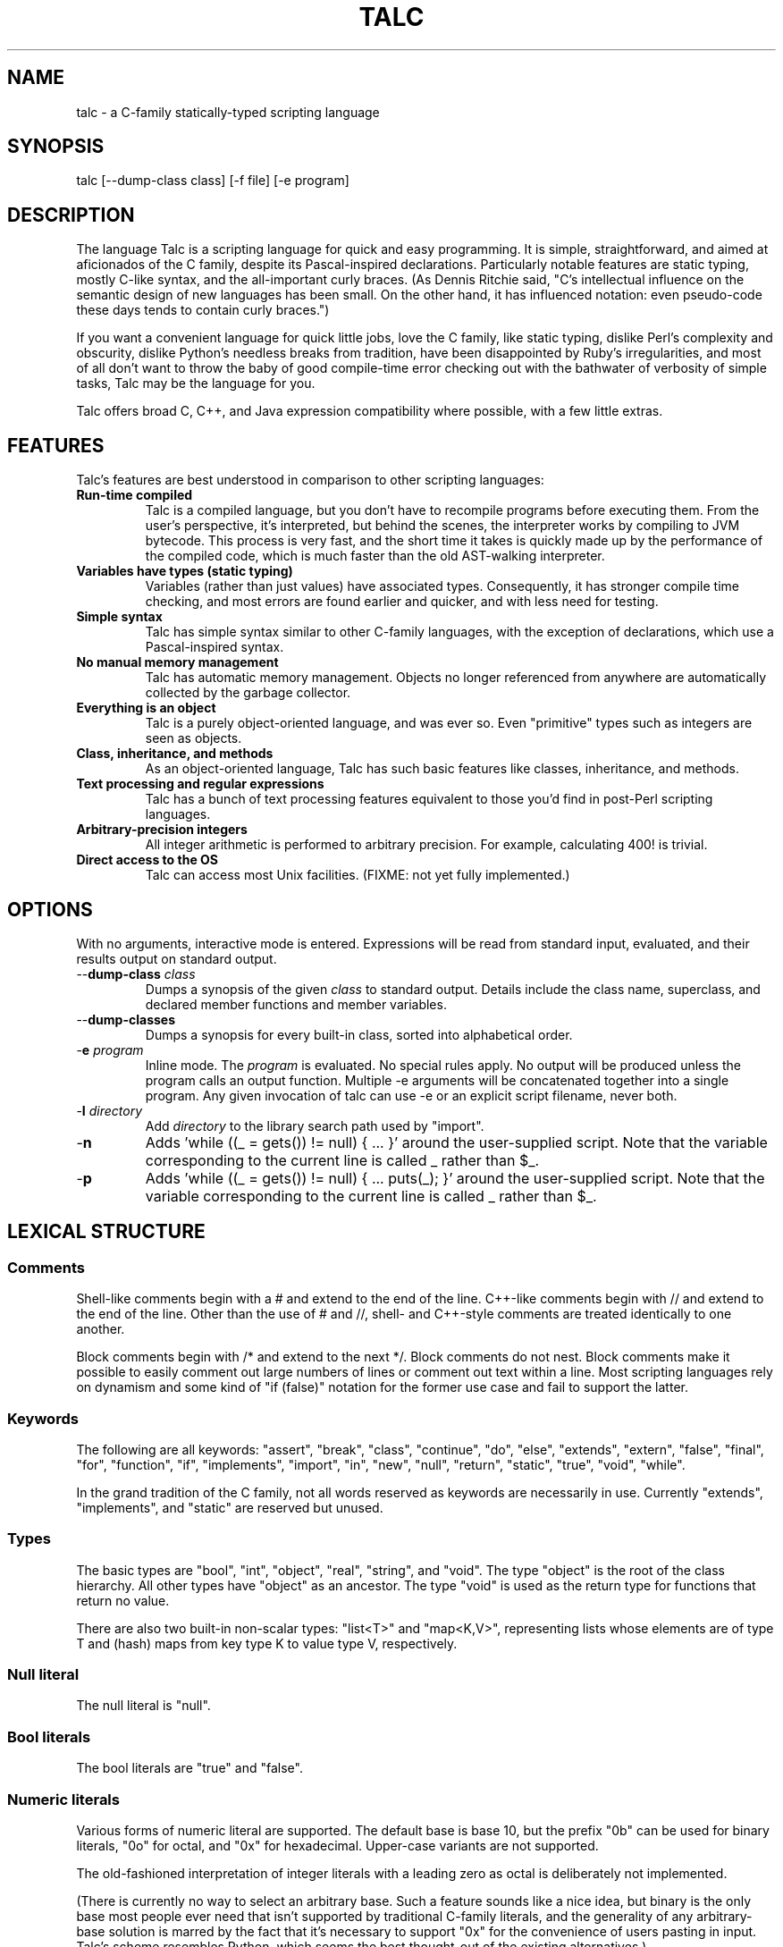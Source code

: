 .TH TALC 1
.SH NAME
talc \- a C-family statically-typed scripting language
.SH SYNOPSIS
talc [--dump-class class] [-f file] [-e program]
.SH DESCRIPTION
The language Talc is a scripting language for quick and easy programming. It is simple, straightforward, and aimed at aficionados of the C family, despite its Pascal-inspired declarations. Particularly notable features are static typing, mostly C-like syntax, and the all-important curly braces. (As Dennis Ritchie said, "C's intellectual influence on the semantic design of new languages has been small. On the other hand, it has influenced notation: even pseudo-code these days tends to contain curly braces.")

If you want a convenient language for quick little jobs, love the C family, like static typing, dislike Perl's complexity and obscurity, dislike Python's needless breaks from tradition, have been disappointed by Ruby's irregularities, and most of all don't want to throw the baby of good compile-time error checking out with the bathwater of verbosity of simple tasks, Talc may be the language for you.

Talc offers broad C, C++, and Java expression compatibility where possible, with a few little extras.
.SH FEATURES
Talc's features are best understood in comparison to other scripting languages:
.TP
.B "Run-time compiled"
Talc is a compiled language, but you don't have to recompile programs before executing them. From the user's perspective, it's interpreted, but behind the scenes, the interpreter works by compiling to JVM bytecode. This process is very fast, and the short time it takes is quickly made up by the performance of the compiled code, which is much faster than the old AST-walking interpreter.
.TP
.B "Variables have types (static typing)"
Variables (rather than just values) have associated types. Consequently, it has stronger compile time checking, and most errors are found earlier and quicker, and with less need for testing.
.TP
.B "Simple syntax"
Talc has simple syntax similar to other C-family languages, with the exception of declarations, which use a Pascal-inspired syntax.
.TP
.B "No manual memory management"
Talc has automatic memory management. Objects no longer referenced from anywhere are automatically collected by the garbage collector.
.TP
.B "Everything is an object"
Talc is a purely object-oriented language, and was ever so. Even "primitive" types such as integers are seen as objects.
.TP
.B "Class, inheritance, and methods"
As an object-oriented language, Talc has such basic features like classes, inheritance, and methods.
.TP
.B "Text processing and regular expressions"
Talc has a bunch of text processing features equivalent to those you'd find in post-Perl scripting languages.
.TP
.B "Arbitrary-precision integers"
All integer arithmetic is performed to arbitrary precision. For example, calculating 400! is trivial.
.TP
.B "Direct access to the OS"
Talc can access most Unix facilities. (FIXME: not yet fully implemented.)
.SH OPTIONS
With no arguments, interactive mode is entered. Expressions will be read from standard input, evaluated, and their results output on standard output.
.TP
\-\-\fBdump\-class\fR \fIclass\fR
Dumps a synopsis of the given \fIclass\fR to standard output.
Details include the class name, superclass, and declared member functions and member variables.
.TP
\-\-\fBdump\-classes\fR
Dumps a synopsis for every built-in class, sorted into alphabetical order.
.TP
\-\fBe\fR \fIprogram\fR
Inline mode.
The \fIprogram\fR is evaluated.
No special rules apply.
No output will be produced unless the program calls an output function.
Multiple -e arguments will be concatenated together into a single program.
Any given invocation of talc can use -e or an explicit script filename, never both.
.TP
\-\fBI\fR \fIdirectory\fR
Add \fIdirectory\fR to the library search path used by "import".
.TP
\-\fBn\fR
Adds 'while ((_ = gets()) != null) { ... }' around the user-supplied script. Note that the variable corresponding to the current line is called _ rather than $_.
.TP
\-\fBp\fR
Adds 'while ((_ = gets()) != null) { ... puts(_); }' around the user-supplied script. Note that the variable corresponding to the current line is called _ rather than $_.
.SH LEXICAL STRUCTURE
.SS Comments
Shell-like comments begin with a # and extend to the end of the line. C++-like comments begin with // and extend to the end of the line. Other than the use of # and //, shell\- and C++\-style comments are treated identically to one another.

Block comments begin with /* and extend to the next */. Block comments do not nest. Block comments make it possible to easily comment out large numbers of lines or comment out text within a line. Most scripting languages rely on dynamism and some kind of "if (false)" notation for the former use case and fail to support the latter.

.SS Keywords
The following are all keywords: "assert", "break", "class", "continue", "do", "else", "extends", "extern", "false", "final", "for", "function", "if", "implements", "import", "in", "new", "null", "return", "static", "true", "void", "while".

In the grand tradition of the C family, not all words reserved as keywords are necessarily in use. Currently "extends", "implements", and "static" are reserved but unused.
.SS Types
The basic types are "bool", "int", "object", "real", "string", and "void". The type "object" is the root of the class hierarchy. All other types have "object" as an ancestor. The type "void" is used as the return type for functions that return no value.

There are also two built-in non-scalar types: "list<T>" and "map<K,V>", representing lists whose elements are of type T and (hash) maps from key type K to value type V, respectively.
.SS Null literal
The null literal is "null".
.SS Bool literals
The bool literals are "true" and "false".
.SS Numeric literals
Various forms of numeric literal are supported. The default base is base 10, but the prefix "0b" can be used for binary literals, "0o" for octal, and "0x" for hexadecimal. Upper-case variants are not supported.

The old-fashioned interpretation of integer literals with a leading zero as octal is deliberately not implemented.

(There is currently no way to select an arbitrary base. Such a feature sounds like a nice idea, but binary is the only base most people ever need that isn't supported by traditional C-family literals, and the generality of any arbitrary-base solution is marred by the fact that it's necessary to support "0x" for the convenience of users pasting in input. Talc's scheme resembles Python, which seems the best thought-out of the existing alternatives.)

Real literals are distinguished from integer literals by the presence of a decimal point (".").

Integer literals are arbitrary precision. Real literals are currently machine precision. (In the current implementation, real literals are represented by Java's "double", which is an IEEE 754 64-bit binary floating point number.)
.SS String literals
String literals are surrounded by single quotes 'like this' or double quotes "like this". There is no difference between the two kinds of string: they are provided merely as a convenience. Use ' if your string contains ", use " if your string contains ', and use " if you've no reason to choose between the two.

The common escape characters "\\b", "\\e", "\\f", "\\n", "\\r", and "\\t" are supported and translated into ASCII backspace, ESC, form-feed, newline, carriage return, and tab respectively. The characters ", ', and \\ may also be escaped to stand for themselves. Unicode escapes of the form "\\uXXXX" where each X represents a hex digit are also supported. An attempt to escape any other character is an error.

Raw string literals are prefixed by a commercial at, @'like this' or @"like this". Backslash escape sequences are disabled in raw string literals, allowing convenient writing of otherwise awkward strings:
.nf
.sp
  path := @"c:\\windows\\paths\\";

  pattern := @"regular\\s+expressions";

  hint := @"embed double quotes like ""this""";
  easier := 'embed double quotes like "this"';
.sp
.fi
Raw string literals are of type "string", the same as normal string literals.
.SS List literals
List literals are comma-separated lists of zero or more expressions enclosed in square brackets. They have a type corresponding to a list of the type furthest from object to which all expressions are assignable:
.nf
.sp
  [ 0xcafebabe, 0xdeadbeef ]  # has type list<int>
  [ "monkey", "head" ]        # has type list<string>
  [ 1, "infinite loop" ]      # has type list<object>

  word_bag:list<string> = []; # special case, assignable to any list
.sp
.fi
As shown, the empty list is denoted [].
.SS Map literals
Map literals are comma-separated lists of one or more colon-separated key-value pairs, enclosed in square brackets. The inferred type is arrived at in the same manner as list literals, but treating the keys and values as two independent lists:
.nf
.sp
  [ 1:'one', 2:'two' ]     # has type map<int, string>
  [ '1':'one', '2':'two' ] # has type map<string, string>
  [ 1:'one', '2':'two' ]   # has type map<object, object>
  
  env:map<string, string> = [:]; # special case, assignable to any map
.sp
.fi
As shown, the empty map is denoted [:].
.SS Identifiers
Identifiers are taken from the same set as Java identifiers.
.SS Separators
The following are all separators: ":", ";", ",", ".", "(", ")", "{", "}", "[", "]".
.SS Operators
The following are all operators: "!" (prefix logical negation, postfix factorial), "-" (unary numeric negation or binary subtraction), "++", "--", "+" (numeric addition or string concatenation), "*", "**" (exponentiation), "/", "%", "<", "<=", "<<", ">", ">=", ">>", "=", "==", "!=", "&", "&&", "|", "||", "^", "~" (unary bitwise negation).

Binary operators require the types of both operands to be the same. The type of the result is the same as the type of the operands, except for relational operators, whose result is always bool. (So dividing a real by a real, for example, gives a real; dividing an int by an int gives an int, and it's not possible to divide a real by an int or an int by a real without explicitly converting one or the other to disambiguate.)

The operators "%", "<<", ">>", "&", "~", "|", "^", and "!" (postfix factorial) only operate on type int.

The operators "!" (prefix logical negation), "&&", and "||" only operate on type bool.

There are also the following compound assignment operators: "+=", "-=", "*=", "**=", "/=", "%=", "<<=", ">>=", "&=", "|=", "^=", with the usual C-family interpretation where "a op= b" is equivalent to "a = a op b".

There are also the array operators "[]" and "[]=" for array indexing and array assignment respectively. An expression such as "puts(a[i])" is translated into "puts(a.__get_item__(i))", while "a[i] = f()" is translated into "a.__set_item__(i, f())".

You can create new instances of classes with the "new" operator.

FIXME: detail operator precedence.

FIXME: explain equality/inequality.
.SH SYNTAX
.SS Blocks
A block is a sequence of statements surrounded by braces such as:
.nf
.sp
  {
    print("hello");
    print(" ");
    print("world\\n");
  }
.sp
.fi
A block is executed by executing each statement in order from first to last, though some statements may terminate the execution of the block.

Many languages treat statements and blocks interchangeably. When this documentation says "block", though, a simple statement is not acceptable. Statements such as "if" and "while", for example, always require blocks.
.SS Variable definitions
A variable definition declares one local variable and gives it an initial value:
.nf
.sp
  n: int = 0;
.sp
.fi
If the keyword "final" appears before the type, the variable may not be reassigned:
.nf
.sp
  PI: final real = 3.14;
  PI = 3.0; # compile-time error
.sp
.fi
Types are either simple types such as "object" or "int", or instantiated parametric types such as "list<string>". There is no separate array type.

As a shorthand, the type may be omitted, in which case the type is taken to be the exact type of the initializer expression. For example:
.nf
.sp
  i := 0;                 # implicitly i:int
  r := 0.0;               # implicitly r:real
  s := "hello, world!";   # implicitly s:string
  lines := s.split("\\n"); # implicitly lines:list<string>
  constant: final = 123;  # implicitly constant:final int
.sp
.fi
Note that although the ":" and "=" are two separate tokens, it's conventional not to add whitespace between them.

The type inference seen here has nothing to do with the unsafe implicit type conversions you see in other scripting languages.

Although ":=" reduces the amount of keyboarding, the program remains every bit as statically-typed as it would have been with an explicit type. It is recommended that you still use explicit types in cases where the inferred type isn't obvious, or where an explicit type seems to function as documentation. (The most important case is where the initializer is "null", but the inferred type of "object" probably wouldn't be sufficient there anyway.)

As proof that this isn't unsafe, note that the usual case where you can't use the inferred type is when you actually want a \fBless\fR specific type than would be inferred, such as "o: object = 123", which would otherwise give "o" type "int".
.SS Function definitions
A function definition looks like this:
.nf
.sp
  function int nCr(n: int, r: int) {
    return n!/(k! * (n-k)!);
  }
.sp
.fi
The keyword "function" followed by the return type and function name introduces each definition. A parenthesized comma-separated list of parameter declarations follows. Finally comes a block for the function's body.

Note that multiple parameters of the same type can be separated by commas:
.nf
.sp
  function void draw_line(x0, y0, x1, y1: int, c: color) {
    // ...
  }
.sp
.fi
Whenever you find yourself writing this, though, ask whether you'd be better served by a new type. (Here either "Point" or maybe even "Line".)
.SS Function calls
A function call looks like this:
.nf
.sp
    nCr(5, 6);
.sp
.fi
A call to a member function (also known as a method) looks like this:
.nf
.sp
    i.to_s();
.sp
.fi
Note that in the rare case where the variable "i" is replaced by a numeric literal, it is necessary to enclose the literal in parentheses or insert a space before the "." to avoid misinterpretation as a malformed real literal.
.SS Extern function definitions
An extern function definition looks like this:
.nf
.sp
  extern "Java" function cos(a:real):real = "java/lang/Math.cos:(D)D";
.sp
.fi
The string literal after extern describes the calling convention. Currently only "Java" is supported.

The format of the string literal after the assignment depends on the calling convention. In the case of Java, the string is the concatenation of the JVM-format class name, '.', the method name, ':', and the method signature.
.SS Class definitions
A class definition looks like this:
.nf
.sp
  class Point {
    x: int = 0;
    y: int = 0;

    function Point(x0: int, y0: int) {
      x = x0;
      y = y0;
    }

    function string to_s() {
      return "(" + x.to_s() + "," + y.to_s() + ")";
    }
  }
.sp
.fi
The body of a class definition contains zero or more variable definitions mixed with zero or more function definitions. A function with the same name as the class (and no return type) is the constructor, invoked by the "new" operator to initialize new instances.
.SS Empty statements
The empty statement (";") does nothing.
.SS Expression statements
An expression can be converted to a statement by following it with a semicolon (";").
.SS If statements
An "if" statement is a sequence of guard expressions with associated blocks. The first guard expression which evaluates to true will have its associated block executed. If no guard expression evaluates to true but an "else" block is present, that block will be executed instead.
.nf
.sp
  if (n == 0) {
    return "zero";
  } else if (n == 1) {
    return "one";
  } else {
    return "many";
  }
.sp
.fi
All guard expressions must be of type bool or a compile-time error results.
.SS While loops
A "while" loop executes an expression and a block repeatedly until the expression evaluates to false. The block will not be executed if the expression is false the first time it is evaluated.
.nf
.sp
  n: int = 0;
  while (n < 5) {
    puts(n);
    ++n;
  }
.sp
.fi
The expression must be of type bool or a compile-time error results.
.SS Do loops
A "do" loop executes a block and an expression repeatedly until the expression evaluates to false. The block will always be executed at least once.
.nf
.sp
  n: int = 0;
  do {
    puts(n);
    ++n;
  } while (n < 5);
.sp
.fi
The expression must be of type bool or a compile-time error results.
.SS For loops
A "for" loop initializes a variable local to the statement before executing a continuation expression, a block, and an update expression until the continuation expression evaluates to false. The continuation expression must be of type bool or a compile-time error results. The update expression can be of any type.
.nf
.sp
  for (n: int = 0; n < 5; ++n) {
    puts(n);
  }
.sp
.fi
Note that Talc's for loop is slightly more restricted than in most C-family languages, because Talc has no comma operator.
.SS For-each loops
A for-each loop iterates over a collection, evaluating a block once for each value in the collection. For example:
.nf
.sp
  # Iterate over the values in the collection:
  for (word in [ "hello", "world" ]) {
    puts(word);
  }

  # Iterate over the key, value pairs in the collection:
  for (k, v in [ 123:"hello", 456:"world" ]) {
    puts(k, " : ", v);
  }
  # (For a list, the keys are the integer indexes.)
  for (i, word in [ "hello", "world" ]) {
    puts(i, " : ", word);
  }
  
  # Iterate over the characters in a string:
  for (c in "hello, world\n") {
    print(c);
  }
.sp
.fi
The expression must be of list, map, or string type. (It will be extended to user-defined types eventually, but that's not been implemented yet.) The for-each loop has one or two loop variable names declared. If it has one, it is given the value type of the collection. If it has two, the first is given the key type of the collection and the second the value type. It is not possible to specify explicit types, nor to reverse the order of declaration.

A more Java-like syntax using a ":" instead of the "in" keyword isn't possible because of the ambiguity with an explicit type declaration. Talc initially used ";" (following the D language) but it looked strange, looked overly similar to the normal for loop, and was surprisingly hard to remember. A "foreach" keyword was considered (both in conjunction with ":" and "in"), but rejected as not being a real word. Though in some ways that's an ideal property for something as disruptive as a keyword.
.SS Break statements
A "break" statement transfers control out of the innermost enclosing "do", "for", or "while" statement.
.SS Continue statements
A "continue" statement transfers control to the loop-continuation test of the innermost enclosing "do", "for", or "while" statement.
.SS Return statements
A "return" statement returns control to the invoker of a function.

If the enclosing function has return type "void", supplying a non-void expression to the "return" statement will result in a compile-time error, but an expression of void type, such as a call to a void function, is fine.

For non-void functions, omitting an expression or providing an expression of an inappropriate type will result in compile-time errors.
.SS Assert statements
An "assert" statement consists of a boolean expression optionally followed by an explanatory expression of any type. If the boolean expression evaluates to false, an exception is thrown. If an explanatory expression was provided, it will be evaluated and used as the exception's detail message. If the boolean expression evaluates to true, the "assert" statement completes normally.
.nf
.sp
  assert list.size() == 0 : "list not empty!";
.sp
.fi
Unlike in other languages, assertions cannot be turned off at either compile-time or run-time.
.SS Import statements
An "import" statement causes textual inclusion of the named library. The extension ".talc" is added if not already present, and each directory in the library path is searched until a match is found.
.nf
.sp
  import "math";
  puts(to_radians(180.0));
.sp
.fi
Imports can only be made in the global scope, but can be used anywhere in the global scope (not just at the beginning, as in Java). Any attempt to import a library that's already been imported will be silently ignored; there is no need for anything like C's include guards.
.SH "BUILT-IN FUNCTIONALITY"
Talc has a wide range of built-in functionality.
.SS Built-in variables
There are a few global variables:
.TP
.B ARGV0: final string
The name of the invoked script.
.TP
.B ARGS: final list<string>
The arguments to the script. Arguments to Talc itself aren't visible to the script.
.TP
.B FILE_SEPARATOR: final string
The underlying platform's native filename component separator. (On Unix, this is "/"; Windows uses "\\".)
.TP
.B PATH_SEPARATOR: final string
The underlying platform's native PATH component separator. (On Unix, this is ":"; Windows uses ";".)
.SS Built-in functions
There are a handful of global functions:
.TP
.B string backquote(command: string)
Captures the output of the given command as a string.
.TP
.B void exit(status: int)
Exits the running program, reporting the given status to the parent process.
.TP
.B string getenv(name: string)
Returns the value of the given environment variable, or null.
.TP
.B string gets()
Returns the next line from stdin, or null if there's an error or no more input.
.TP
.B void print(...)
The "print" function is special; it takes an arbitrary number of arguments of arbitrary types, converts each one to a string and outputs it to stdout. It is not currently possible to write such functions in the language itself.

Note that, although you can use string concatenation to prepare text for output, providing multiple arguments to "print" is an alternative that may be more convenient and/or more efficient. Compare:
.nf
.sp
  print("value" + v.to_s());
.sp
.fi
to:
.nf
.sp
  print("value", v);
.sp
.fi
for example.
.TP
.B void printf(format: string, ...)
The "printf" function takes a format string followed by an arbitrary number of arguments of arbitrary types. It offers C-like formatting of the arguments based on format specifiers in the format string. It's useful for sophisticated formatting, but less efficient than "print" or "puts".
.TP
.B string prompt(prompt: string)
Prompts for input, using the given text, and returns what the user enters.
.TP
.B void puts(...)
Like "print", but appends a newline.
.TP
.B int rnd(n: int)
Returns a random integer between 0 (inclusive) and n (exclusive).
.TP
.B int shell(command: string)
Executes the given command in a subshell. Returns the return status of the command, or -1 if it was unable to start the command.
.TP
.B int system(command: list<string>)
Executes the given command, specified as a list containing the program name and its arguments. Returns the return status of the command, or -1 if it was unable to start the command.
.TP
.B int time_ms()
Returns the time in milliseconds since the program started.
.SS Built-in classes
Talc has relatively few built-in classes. Few enough that we can reasonably comfortably summarize them all here.

bool : object

file : object
  void append(content: string)
  string basename()
  file dirname()
  bool exists()
  file(filename: string)
  bool is_directory()
  bool is_executable()
  bool mkdir()
  bool mkdir_p()
  string read()
  list<string> read_lines()
  file realpath()
  void write(content: string)

int : object
  int abs()
  int signum()
  string to_base(base: int)
  string to_char()
  int to_i()
  real to_r()

list<T> : object
  T __get_item__(index: int)
  T __set_item__(index: int, value: T)
  list<T> add_all(others: list<T>)
  list<T> clear()
  bool contains(value: T)
  bool is_empty()
  string join(separator: string)
  list<T>()
  T peek_back()
  T peek_front()
  T pop_back()
  T pop_front()
  list<T> push_back(value: T)
  list<T> push_front(value: T)
  list<T> remove_all(others: list<T>)
  list<T> remove_at(index: int)
  bool remove_first(value: T)
  list<T> reverse()
  int size()
  list<T> sort()
  string to_s()
  list<T> uniq()

map<K,V> : object
  V __get_item__(key: K)
  V __set_item__(key: K, value: V)
  map<K,V> clear()
  bool has_key(key: K)
  bool has_value(value: V)
  list<K> keys()
  map<K,V>()
  map<K,V> remove(key: K)
  int size()
  list<V> values()

match : object
  string group(n: int)

object
  string to_s()

real : object
  real abs()
  real cbrt()
  real log(base: real)
  real log10()
  real logE()
  real signum()
  real sqrt()
  int to_i()
  real to_r()

string : object
  string __get_item__(index: int)
  bool contains(substring: string)
  bool ends_with(suffix: string)
  string escape_html()
  string gsub(pattern: string, replacement: string)
  string lc()
  string lc_first()
  match match(pattern: string)
  string replace(old: string, new: string)
  int size()
  list<string> split(pattern: string)
  bool starts_with(prefix: string)
  string sub(pattern: string, replacement: string)
  int to_i()
  real to_r()
  string trim()
  string uc()
  string uc_first()

This output was produced by the command "talc --dump-classes".
.SH CONVENTIONS AND IDIOMS
Talc scripts that are runnable as applications in their own right should have no extension.
Talc scripts meant for inclusion in other scripts, or not for end-user consumption should use the ".talc" extension.

Class and function names are all lower-case, with _ to separate words.

Two-space indentation is recommended. No space is used between the ":" and "=" in an inferred-type variable definition ("i := 0", for example). The ":" in an explicitly-typed definition or a parameter declaration has no space before it and a single space after it ("i: int", for example).

In a class definition, all fields are listed first, followed by the constructor, followed by all other methods in alphabetical order.

The functions "to_i", "to_r", and "to_s" are provided by all classes that can be converted to "int", "real", and "string" respectively.

The ability to define local variables inside conditional expressions and the shorthand form of variable definition provide the line-matching idiom:
.nf
.sp
for (line:string in lines) {
  # Most verbose (but not by much).
  # Necessary if you need access to the match outside of the "if".
  m:match = null;
  if ((m = line.match(@"\\s*function\\s+(\\S+)\\s*\\((.*)\\)\\s*")) != null) {
    name:string = m.group(1);
    arguments:string = m.group(2);
  }

  # Less verbose unless you have a lot of patterns to match against.
  if ((m:match = line.match(@"\\s*function\\s+(\\S+)\\s*\\((.*)\\)\\s*")) != null) {
    # As before.
  }

  # Least verbose unless you have a lot of patterns to match against.
  if ((m := line.match(@"\\s*function\\s+(\\S+)\\s*\\((.*)\\)\\s*")) != null) {
    # As before.
  }
}
.sp
.fi
None of this is enforced (or is likely to be enforced), but will to help keep your code looking like everyone else's.
.SH PHILOSOPHY
Talc arose out of dissatisfaction with existing scripting languages, in particular with their lack of adherence to the following principles:

* It's better to catch errors before execution begins. (Hence, static typing is your friend.)

* You shouldn't pay in linguistic complexity for power you don't use. (Hence, dynamism shouldn't be the default.)

* You shouldn't pay in library complexity for power you don't use. (Hence, the core library should be more focused on making common tasks easy than on making uncommon tasks possible.)

* A statically-typed library is a library with fewer places for gotchas to hide; you can look at a method's signature and have a good idea of how it'll behave, without worrying that some inputs will cause results of a completely different type (as in Ruby). (Hence, a library should be statically-typed and avoid special cases.)

* A conservative language can still be a good language, because the parts are well-tested and familiar to users, even if the combination isn't. An ill-conceived feature, or unfortunate combination of features, can become a long-lived albatross. (Hence, think hard before inflicting something truly novel on people.)

* Readability is all-important. Discouraging excessive cleverness/obscurity is helpful when we have to work together, as we often do. (Hence, aim for a small, regular grammar and a small, regular vocabulary.)

* Working with others and collective code ownership is easier if everyone has the same style. It's hard to avoid More Than One Way To Do It, but it's helpful when a language and library favors one style over all others. (Hence, the differences between beginner and expert code should be high-level algorithmic differences, rather than superficial idiomatic differences.)

* The reduced amount of keyboarding is more responsible for the comfortableness of scripting languages than the reduced amount of type information and compile-time checking. Not repeating yourself also improves correctness, readability, and maintainability. (Hence, language features such as ":=" and for-each loops are important in increasing comfort without sacrifice.)

* You can't please all the people all the time. Worse, trying to do so ends up pleasing no-one. (Hence, Perl, Python, and Ruby aren't so much the competition as alternative lifestyle choices, interesting only when they provide useful precedent.)

* A scripting language for professional programmers should assume it's not the user's primary language. This makes it important to strive for something easy to learn and easy to remember, both of which seem to imply that it should aim to be like the user's primary language: a member of the C family. It also seems to imply that it's better to offer a few general data structures than every possibility.

At the same time, it would be naive to pretend that some choices don't also have negative consequences:

* You can't avoid all syntactic confusion. No-one gets confused switching between, say, Java and Lisp. They look too different. But switching between C++ and Java, it's easy to confuse "bool" and "boolean", for example. The languages as a whole are superficially quite similar, so the little differences cause needless trouble. And since the languages of the C family already contain plenty of these little traps for those switching between them, it's impossible for a new C-family language like Talc to avoid both inheriting and adding to this confusion. Whose for-each syntax to use? Whose way of specifying superclass and interfaces? Whose names for the common types and functions? Part of being a convenient scripting language is not causing unnecessary interference with the user's primary language. The idea of "implicit void", for example, while handy in Talc, encourages people to omit "void" return types when they go back to C++ or Java, a cost that probably outweighs the benefit.
.SH BUGS
Talc is not yet ready for production use.

It would be nice if the interactive interface saved its readline history somewhere. Also, we should offer custom tab-completion for functions and variables.

See the TODO file in the repository for a detailed list.
.SH "REPORTING BUGS"
Report bugs at <http://code.google.com/p/talc/issues/list>.
.SH ACKNOWLEDGMENTS
Talc uses a lightly modified version of the MPL 1.1/GPL 2 or later Rhino bytecode generator from the org.mozilla.classfile package, written by Roger Lawrence.

The original Rhino source and binaries can found at <http://www.mozilla.org/rhino/download.html>. The Talc sources are available at <http://code.google.com/p/talc/>.
.SH COPYRIGHT
Copyright \(co 2007-2008 Elliott Hughes.
.br

Talc is free software; you can redistribute it and/or modify
it under the terms of the GNU General Public License as published by
the Free Software Foundation; either version 3 of the License, or
(at your option) any later version.

Talc is distributed in the hope that it will be useful,
but WITHOUT ANY WARRANTY; without even the implied warranty of
MERCHANTABILITY or FITNESS FOR A PARTICULAR PURPOSE.  See the
GNU General Public License for more details.

You should have received a copy of the GNU General Public License
along with this program.  If not, see <http://www.gnu.org/licenses/>.
